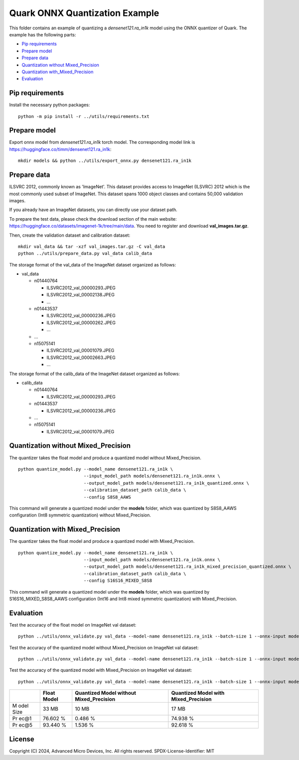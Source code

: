 .. raw:: html

   <!-- omit in toc -->

Quark ONNX Quantization Example
===============================

This folder contains an example of quantizing a `densenet121.ra_in1k`
model using the ONNX quantizer of Quark. The example has the following
parts:

-  `Pip requirements <#pip-requirements>`__
-  `Prepare model <#prepare-model>`__
-  `Prepare data <#prepare-data>`__
-  `Quantization without
   Mixed_Precision <#quantization-without-mixed_precision>`__
-  `Quantization
   with_Mixed_Precision <#quantization-with-mixed_precision>`__
-  `Evaluation <#evaluation>`__

Pip requirements
----------------

Install the necessary python packages:

::

   python -m pip install -r ../utils/requirements.txt

Prepare model
-------------

Export onnx model from `densenet121.ra_in1k` torch model. The corresponding model link is https://huggingface.co/timm/densenet121.ra_in1k:

::

   mkdir models && python ../utils/export_onnx.py densenet121.ra_in1k

Prepare data
------------

ILSVRC 2012, commonly known as 'ImageNet'. This dataset provides access
to ImageNet (ILSVRC) 2012 which is the most commonly used subset of
ImageNet. This dataset spans 1000 object classes and contains 50,000
validation images.

If you already have an ImageNet datasets, you can directly use your
dataset path.

To prepare the test data, please check the download section of the main
website: https://huggingface.co/datasets/imagenet-1k/tree/main/data. You
need to register and download **val_images.tar.gz**.

Then, create the validation dataset and calibration dataset:

::

   mkdir val_data && tar -xzf val_images.tar.gz -C val_data
   python ../utils/prepare_data.py val_data calib_data

The storage format of the val_data of the ImageNet dataset organized as
follows:

-  val_data

   -  n01440764

      -  ILSVRC2012_val_00000293.JPEG
      -  ILSVRC2012_val_00002138.JPEG
      -  …

   -  n01443537

      -  ILSVRC2012_val_00000236.JPEG
      -  ILSVRC2012_val_00000262.JPEG
      -  …

   -  …
   -  n15075141

      -  ILSVRC2012_val_00001079.JPEG
      -  ILSVRC2012_val_00002663.JPEG
      -  …

The storage format of the calib_data of the ImageNet dataset organized
as follows:

-  calib_data

   -  n01440764

      -  ILSVRC2012_val_00000293.JPEG

   -  n01443537

      -  ILSVRC2012_val_00000236.JPEG

   -  …
   -  n15075141

      -  ILSVRC2012_val_00001079.JPEG

Quantization without Mixed_Precision
------------------------------------

The quantizer takes the float model and produce a quantized model
without Mixed_Precision.

::

   python quantize_model.py --model_name densenet121.ra_in1k \
                            --input_model_path models/densenet121.ra_in1k.onnx \
                            --output_model_path models/densenet121.ra_in1k_quantized.onnx \
                            --calibration_dataset_path calib_data \
                            --config S8S8_AAWS

This command will generate a quantized model under the **models**
folder, which was quantized by S8S8_AAWS configuration (Int8 symmetric
quantization) without Mixed_Precision.

Quantization with Mixed_Precision
---------------------------------

The quantizer takes the float model and produce a quantized model with
Mixed_Precision.

::

   python quantize_model.py --model_name densenet121.ra_in1k \
                            --input_model_path models/densenet121.ra_in1k.onnx \
                            --output_model_path models/densenet121.ra_in1k_mixed_precision_quantized.onnx \
                            --calibration_dataset_path calib_data \
                            --config S16S16_MIXED_S8S8

This command will generate a quantized model under the **models**
folder, which was quantized by S16S16_MIXED_S8S8_AAWS configuration
(Int16 and Int8 mixed symmetric quantization) with Mixed_Precision.

Evaluation
----------

Test the accuracy of the float model on ImageNet val dataset:

::

   python ../utils/onnx_validate.py val_data --model-name densenet121.ra_in1k --batch-size 1 --onnx-input models/densenet121.ra_in1k.onnx

Test the accuracy of the quantized model without Mixed_Precision on
ImageNet val dataset:

::

   python ../utils/onnx_validate.py val_data --model-name densenet121.ra_in1k --batch-size 1 --onnx-input models/densenet121.ra_in1k_quantized.onnx

Test the accuracy of the quantized model with Mixed_Precision on
ImageNet val dataset:

::

   python ../utils/onnx_validate.py val_data --model-name densenet121.ra_in1k --batch-size 1 --onnx-input models/densenet121.ra_in1k_mixed_precision_quantized.onnx

+------+----------------+-----------------------+---------------------+
|      | Float Model    | Quantized Model       | Quantized Model     |
|      |                | without               | with                |
|      |                | Mixed_Precision       | Mixed_Precision     |
+======+================+=======================+=====================+
| M    | 33 MB          | 10 MB                 | 17 MB               |
| odel |                |                       |                     |
| Size |                |                       |                     |
+------+----------------+-----------------------+---------------------+
| Pr   | 76.602 %       | 0.486 %               | 74.938 %            |
| ec@1 |                |                       |                     |
+------+----------------+-----------------------+---------------------+
| Pr   | 93.440 %       | 1.536 %               | 92.618 %            |
| ec@5 |                |                       |                     |
+------+----------------+-----------------------+---------------------+

.. raw:: html

   <!-- omit in toc -->

License
-------

Copyright (C) 2024, Advanced Micro Devices, Inc. All rights reserved.
SPDX-License-Identifier: MIT
